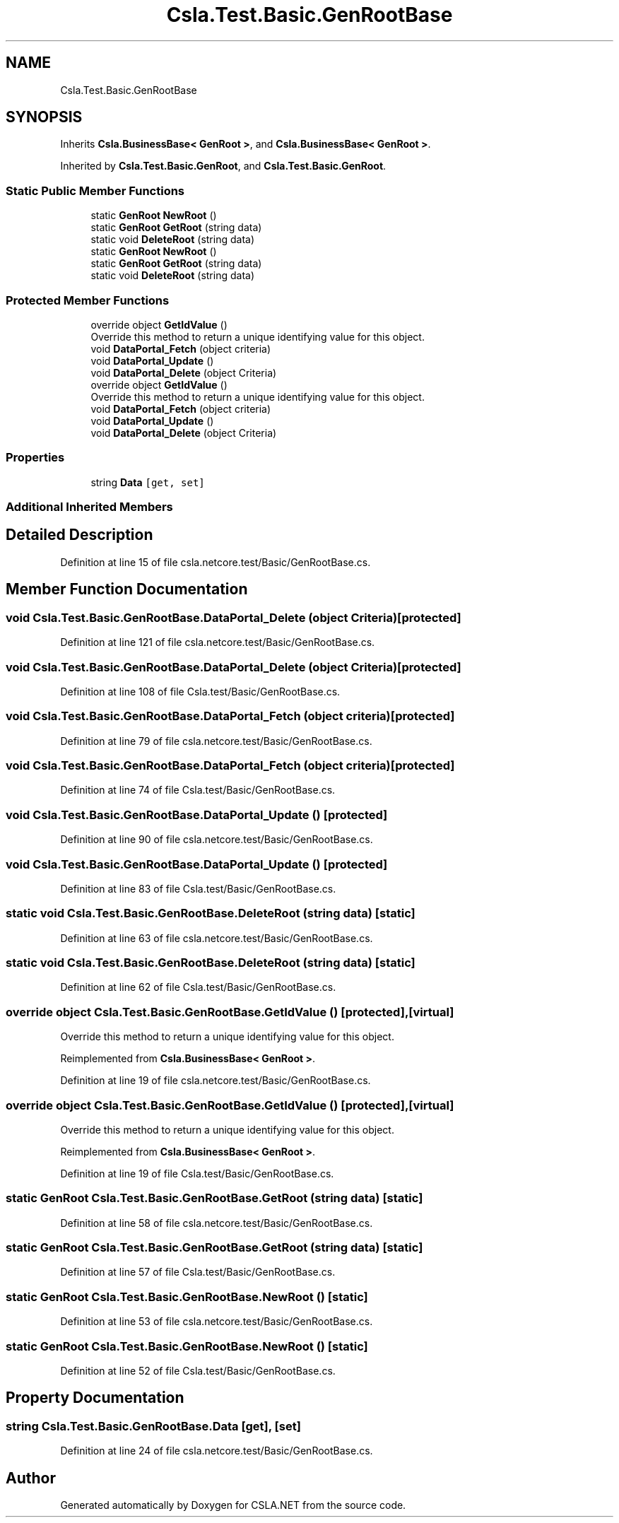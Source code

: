 .TH "Csla.Test.Basic.GenRootBase" 3 "Wed Jul 21 2021" "Version 5.4.2" "CSLA.NET" \" -*- nroff -*-
.ad l
.nh
.SH NAME
Csla.Test.Basic.GenRootBase
.SH SYNOPSIS
.br
.PP
.PP
Inherits \fBCsla\&.BusinessBase< GenRoot >\fP, and \fBCsla\&.BusinessBase< GenRoot >\fP\&.
.PP
Inherited by \fBCsla\&.Test\&.Basic\&.GenRoot\fP, and \fBCsla\&.Test\&.Basic\&.GenRoot\fP\&.
.SS "Static Public Member Functions"

.in +1c
.ti -1c
.RI "static \fBGenRoot\fP \fBNewRoot\fP ()"
.br
.ti -1c
.RI "static \fBGenRoot\fP \fBGetRoot\fP (string data)"
.br
.ti -1c
.RI "static void \fBDeleteRoot\fP (string data)"
.br
.ti -1c
.RI "static \fBGenRoot\fP \fBNewRoot\fP ()"
.br
.ti -1c
.RI "static \fBGenRoot\fP \fBGetRoot\fP (string data)"
.br
.ti -1c
.RI "static void \fBDeleteRoot\fP (string data)"
.br
.in -1c
.SS "Protected Member Functions"

.in +1c
.ti -1c
.RI "override object \fBGetIdValue\fP ()"
.br
.RI "Override this method to return a unique identifying value for this object\&. "
.ti -1c
.RI "void \fBDataPortal_Fetch\fP (object criteria)"
.br
.ti -1c
.RI "void \fBDataPortal_Update\fP ()"
.br
.ti -1c
.RI "void \fBDataPortal_Delete\fP (object Criteria)"
.br
.ti -1c
.RI "override object \fBGetIdValue\fP ()"
.br
.RI "Override this method to return a unique identifying value for this object\&. "
.ti -1c
.RI "void \fBDataPortal_Fetch\fP (object criteria)"
.br
.ti -1c
.RI "void \fBDataPortal_Update\fP ()"
.br
.ti -1c
.RI "void \fBDataPortal_Delete\fP (object Criteria)"
.br
.in -1c
.SS "Properties"

.in +1c
.ti -1c
.RI "string \fBData\fP\fC [get, set]\fP"
.br
.in -1c
.SS "Additional Inherited Members"
.SH "Detailed Description"
.PP 
Definition at line 15 of file csla\&.netcore\&.test/Basic/GenRootBase\&.cs\&.
.SH "Member Function Documentation"
.PP 
.SS "void Csla\&.Test\&.Basic\&.GenRootBase\&.DataPortal_Delete (object Criteria)\fC [protected]\fP"

.PP
Definition at line 121 of file csla\&.netcore\&.test/Basic/GenRootBase\&.cs\&.
.SS "void Csla\&.Test\&.Basic\&.GenRootBase\&.DataPortal_Delete (object Criteria)\fC [protected]\fP"

.PP
Definition at line 108 of file Csla\&.test/Basic/GenRootBase\&.cs\&.
.SS "void Csla\&.Test\&.Basic\&.GenRootBase\&.DataPortal_Fetch (object criteria)\fC [protected]\fP"

.PP
Definition at line 79 of file csla\&.netcore\&.test/Basic/GenRootBase\&.cs\&.
.SS "void Csla\&.Test\&.Basic\&.GenRootBase\&.DataPortal_Fetch (object criteria)\fC [protected]\fP"

.PP
Definition at line 74 of file Csla\&.test/Basic/GenRootBase\&.cs\&.
.SS "void Csla\&.Test\&.Basic\&.GenRootBase\&.DataPortal_Update ()\fC [protected]\fP"

.PP
Definition at line 90 of file csla\&.netcore\&.test/Basic/GenRootBase\&.cs\&.
.SS "void Csla\&.Test\&.Basic\&.GenRootBase\&.DataPortal_Update ()\fC [protected]\fP"

.PP
Definition at line 83 of file Csla\&.test/Basic/GenRootBase\&.cs\&.
.SS "static void Csla\&.Test\&.Basic\&.GenRootBase\&.DeleteRoot (string data)\fC [static]\fP"

.PP
Definition at line 63 of file csla\&.netcore\&.test/Basic/GenRootBase\&.cs\&.
.SS "static void Csla\&.Test\&.Basic\&.GenRootBase\&.DeleteRoot (string data)\fC [static]\fP"

.PP
Definition at line 62 of file Csla\&.test/Basic/GenRootBase\&.cs\&.
.SS "override object Csla\&.Test\&.Basic\&.GenRootBase\&.GetIdValue ()\fC [protected]\fP, \fC [virtual]\fP"

.PP
Override this method to return a unique identifying value for this object\&. 
.PP
Reimplemented from \fBCsla\&.BusinessBase< GenRoot >\fP\&.
.PP
Definition at line 19 of file csla\&.netcore\&.test/Basic/GenRootBase\&.cs\&.
.SS "override object Csla\&.Test\&.Basic\&.GenRootBase\&.GetIdValue ()\fC [protected]\fP, \fC [virtual]\fP"

.PP
Override this method to return a unique identifying value for this object\&. 
.PP
Reimplemented from \fBCsla\&.BusinessBase< GenRoot >\fP\&.
.PP
Definition at line 19 of file Csla\&.test/Basic/GenRootBase\&.cs\&.
.SS "static \fBGenRoot\fP Csla\&.Test\&.Basic\&.GenRootBase\&.GetRoot (string data)\fC [static]\fP"

.PP
Definition at line 58 of file csla\&.netcore\&.test/Basic/GenRootBase\&.cs\&.
.SS "static \fBGenRoot\fP Csla\&.Test\&.Basic\&.GenRootBase\&.GetRoot (string data)\fC [static]\fP"

.PP
Definition at line 57 of file Csla\&.test/Basic/GenRootBase\&.cs\&.
.SS "static \fBGenRoot\fP Csla\&.Test\&.Basic\&.GenRootBase\&.NewRoot ()\fC [static]\fP"

.PP
Definition at line 53 of file csla\&.netcore\&.test/Basic/GenRootBase\&.cs\&.
.SS "static \fBGenRoot\fP Csla\&.Test\&.Basic\&.GenRootBase\&.NewRoot ()\fC [static]\fP"

.PP
Definition at line 52 of file Csla\&.test/Basic/GenRootBase\&.cs\&.
.SH "Property Documentation"
.PP 
.SS "string Csla\&.Test\&.Basic\&.GenRootBase\&.Data\fC [get]\fP, \fC [set]\fP"

.PP
Definition at line 24 of file csla\&.netcore\&.test/Basic/GenRootBase\&.cs\&.

.SH "Author"
.PP 
Generated automatically by Doxygen for CSLA\&.NET from the source code\&.
